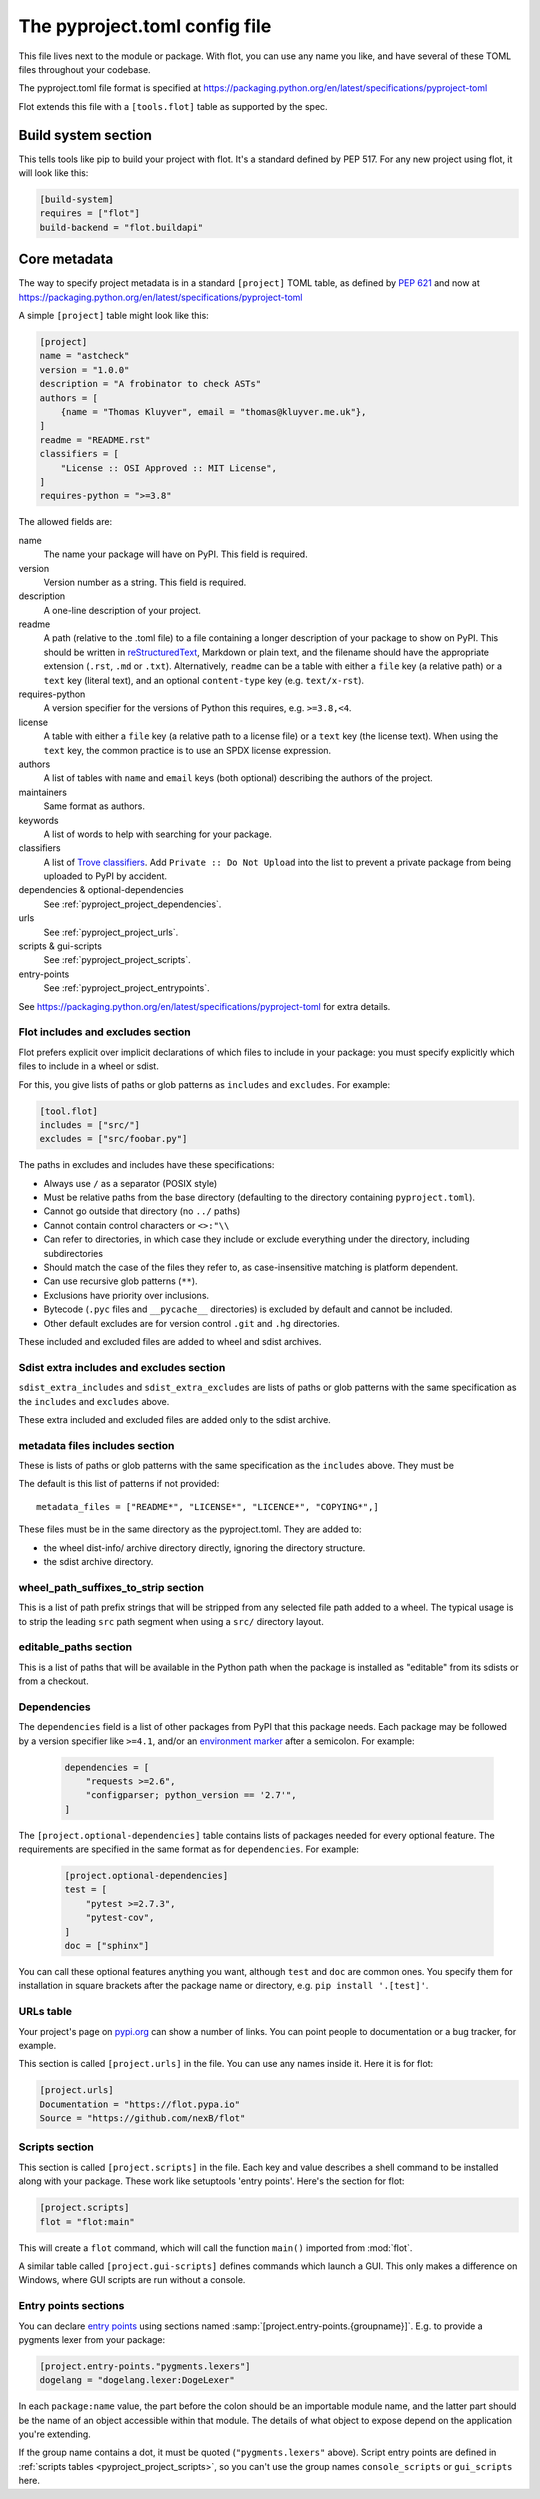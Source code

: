 The pyproject.toml config file
==============================

This file lives next to the module or package. With flot, you can use any name
you like, and have several of these TOML files throughout your codebase.

The pyproject.toml file format is specified at
https://packaging.python.org/en/latest/specifications/pyproject-toml

Flot extends this file with a ``[tools.flot]`` table as supported by the spec.

Build system section
--------------------

This tells tools like pip to build your project with flot. It's a standard
defined by PEP 517. For any new project using flot, it will look like this:

.. code-block:: toml

    [build-system]
    requires = ["flot"]
    build-backend = "flot.buildapi"

.. _pyproject_toml_project:

Core metadata
----------------

The way to specify project metadata is in a standard ``[project]`` TOML table,
as defined by :pep:`621` and now at
https://packaging.python.org/en/latest/specifications/pyproject-toml


A simple ``[project]`` table might look like this:

.. code-block:: toml

    [project]
    name = "astcheck"
    version = "1.0.0"
    description = "A frobinator to check ASTs"
    authors = [
        {name = "Thomas Kluyver", email = "thomas@kluyver.me.uk"},
    ]
    readme = "README.rst"
    classifiers = [
        "License :: OSI Approved :: MIT License",
    ]
    requires-python = ">=3.8"

The allowed fields are:

name
  The name your package will have on PyPI. This field is required.

version
  Version number as a string. This field is required.

description
  A one-line description of your project.

readme
  A path (relative to the .toml file) to a file containing a longer description
  of your package to show on PyPI. This should be written in `reStructuredText
  <http://docutils.sourceforge.net/docs/user/rst/quickref.html>`_, Markdown or
  plain text, and the filename should have the appropriate extension
  (``.rst``, ``.md`` or ``.txt``). Alternatively, ``readme`` can be a table with
  either a ``file`` key (a relative path) or a ``text`` key (literal text), and
  an optional ``content-type`` key (e.g. ``text/x-rst``).

requires-python
  A version specifier for the versions of Python this requires, e.g. ``>=3.8,<4``.

license
  A table with either a ``file`` key (a relative path to a license file) or a
  ``text`` key (the license text). When using the ``text`` key, the common
  practice is to use an SPDX license expression.

authors
  A list of tables with ``name`` and ``email`` keys (both optional) describing
  the authors of the project.

maintainers
  Same format as authors.

keywords
  A list of words to help with searching for your package.

classifiers
  A list of `Trove classifiers <https://pypi.python.org/pypi?%3Aaction=list_classifiers>`_.
  Add ``Private :: Do Not Upload`` into the list to prevent a private package
  from being uploaded to PyPI by accident.

dependencies & optional-dependencies
  See :ref:`pyproject_project_dependencies`.

urls
  See :ref:`pyproject_project_urls`.

scripts & gui-scripts
  See :ref:`pyproject_project_scripts`.

entry-points
  See :ref:`pyproject_project_entrypoints`.

See https://packaging.python.org/en/latest/specifications/pyproject-toml for 
extra details.

.. _pyproject_tools_flot_includes_excludes:

Flot includes and excludes section
~~~~~~~~~~~~~~~~~~~~~~~~~~~~~~

Flot prefers explicit over implicit declarations of which files to include in
your package: you must specify explicitly which files to include in a wheel
or sdist.

For this, you give lists of paths or glob patterns as
``includes`` and ``excludes``. For example:

.. code-block:: toml

    [tool.flot]
    includes = ["src/"]
    excludes = ["src/foobar.py"]


The paths in excludes and includes have these specifications:

- Always use ``/`` as a separator (POSIX style)
- Must be relative paths from the base directory
  (defaulting to the directory containing ``pyproject.toml``).
- Cannot go outside that directory (no ``../`` paths)
- Cannot contain control characters or ``<>:"\\``
- Can refer to directories, in which case they include or exclude everything
  under the directory, including subdirectories
- Should match the case of the files they refer to, as case-insensitive matching
  is platform dependent.
- Can use recursive glob patterns (``**``).
- Exclusions have priority over inclusions.
- Bytecode (``.pyc`` files and ``__pycache__`` directories) is excluded by default and cannot be included.
- Other default excludes are for version control ``.git`` and ``.hg`` directories.

These included and excluded files are added to wheel and sdist archives.


.. _pyproject_tools_flot_sdist_extra_includes_excludes:

Sdist extra includes and excludes section
~~~~~~~~~~~~~~~~~~~~~~~~~~~~~~~~~~~~~~~~~~~~~

``sdist_extra_includes`` and ``sdist_extra_excludes`` are lists of paths or
glob patterns with the same specification as the ``includes`` and ``excludes``
above.

These extra included and excluded files are added only to the sdist archive.

.. _pyproject_tools_flot_metadata_files:


metadata files includes section
~~~~~~~~~~~~~~~~~~~~~~~~~~~~~~~~~~~~~

These is  lists of paths or glob patterns with the same specification as the
``includes`` above. They must be 

The default is this list of patterns if not provided::

    metadata_files = ["README*", "LICENSE*", "LICENCE*", "COPYING*",]

These files must be in the same directory as the pyproject.toml.
They are added to:

- the wheel dist-info/  archive directory directly, ignoring the directory structure.
- the sdist archive directory.

.. _pyproject_tools_flot_wheel_path_prefixes_to_strip:


wheel_path_suffixes_to_strip section
~~~~~~~~~~~~~~~~~~~~~~~~~~~~~~~~~~~~~~~~~~~

This is a list of path prefix strings that will be stripped from any selected file
path added to a wheel. The typical usage is to strip the leading ``src`` path
segment when using a ``src/`` directory layout.

editable_paths section
~~~~~~~~~~~~~~~~~~~~~~~~~~~~~~~~~~~~~~~~~~~

This is a list of paths that will be available in the Python path when the package
is installed as "editable" from its sdists or from a checkout.


 
.. _pyproject_project_dependencies:

Dependencies
~~~~~~~~~~~~

The ``dependencies`` field is a list of other packages from PyPI that this
package needs. Each package may be followed by a version specifier like
``>=4.1``, and/or an `environment marker`_
after a semicolon. For example:

  .. code-block:: toml

      dependencies = [
          "requests >=2.6",
          "configparser; python_version == '2.7'",
      ]

The ``[project.optional-dependencies]`` table contains lists of packages needed
for every optional feature. The requirements are specified in the same format as
for ``dependencies``. For example:

  .. code-block:: toml

      [project.optional-dependencies]
      test = [
          "pytest >=2.7.3",
          "pytest-cov",
      ]
      doc = ["sphinx"]

You can call these optional features anything you want, although ``test`` and
``doc`` are common ones. You specify them for installation in square brackets
after the package name or directory, e.g. ``pip install '.[test]'``.


.. _pyproject_project_urls:

URLs table
~~~~~~~~~~

Your project's page on `pypi.org <https://pypi.org/>`_ can show a number of
links. You can point people to documentation or a bug tracker, for example.

This section is called ``[project.urls]`` in the file. You can use
any names inside it. Here it is for flot:

.. code-block:: toml

  [project.urls]
  Documentation = "https://flot.pypa.io"
  Source = "https://github.com/nexB/flot"

.. _pyproject_project_scripts:

Scripts section
~~~~~~~~~~~~~~~

This section is called ``[project.scripts]`` in the file.
Each key and value describes a shell command to be installed along with
your package. These work like setuptools 'entry points'. Here's the section
for flot:

.. code-block:: toml

    [project.scripts]
    flot = "flot:main"


This will create a ``flot`` command, which will call the function ``main()``
imported from :mod:`flot`.

A similar table called ``[project.gui-scripts]`` defines commands which launch
a GUI. This only makes a difference on Windows, where GUI scripts are run
without a console.

.. _pyproject_project_entrypoints:

Entry points sections
~~~~~~~~~~~~~~~~~~~~~

You can declare `entry points <http://entrypoints.readthedocs.io/en/latest/>`_
using sections named :samp:`[project.entry-points.{groupname}]`. E.g. to
provide a pygments lexer from your package:

.. code-block:: toml

    [project.entry-points."pygments.lexers"]
    dogelang = "dogelang.lexer:DogeLexer"

In each ``package:name`` value, the part before the colon should be an
importable module name, and the latter part should be the name of an object
accessible within that module. The details of what object to expose depend on
the application you're extending.

If the group name contains a dot, it must be quoted (``"pygments.lexers"``
above). Script entry points are defined in :ref:`scripts tables
<pyproject_project_scripts>`, so you can't use the group names
``console_scripts`` or ``gui_scripts`` here.



.. _environment marker: https://www.python.org/dev/peps/pep-0508/#environment-markers
